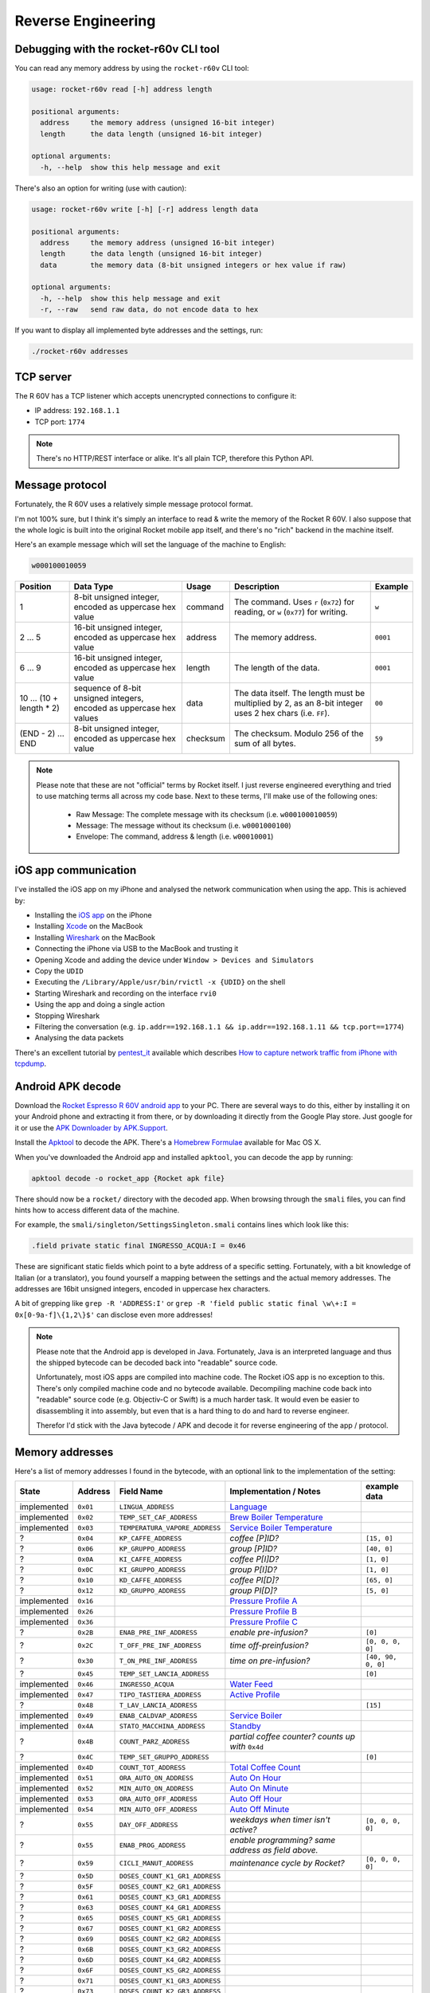 Reverse Engineering
===================

Debugging with the rocket-r60v CLI tool
---------------------------------------

You can read any memory address by using the ``rocket-r60v`` CLI tool:

.. code-block::

    usage: rocket-r60v read [-h] address length

    positional arguments:
      address     the memory address (unsigned 16-bit integer)
      length      the data length (unsigned 16-bit integer)

    optional arguments:
      -h, --help  show this help message and exit

There's also an option for writing (use with caution):

.. code-block::

    usage: rocket-r60v write [-h] [-r] address length data

    positional arguments:
      address     the memory address (unsigned 16-bit integer)
      length      the data length (unsigned 16-bit integer)
      data        the memory data (8-bit unsigned integers or hex value if raw)

    optional arguments:
      -h, --help  show this help message and exit
      -r, --raw   send raw data, do not encode data to hex

If you want to display all implemented byte addresses and the settings, run:

.. code-block:: bash

    ./rocket-r60v addresses

TCP server
----------

The R 60V has a TCP listener which accepts unencrypted connections to configure it:

- IP address: ``192.168.1.1``
- TCP port: ``1774``

.. note:: 

    There's no HTTP/REST interface or alike. It's all plain TCP, therefore this Python API.

Message protocol
----------------

Fortunately, the R 60V uses a relatively simple message protocol format. 

I'm not 100% sure, but I think it's simply an interface to read & write the memory of the Rocket R 60V.
I also suppose that the whole logic is built into the original Rocket mobile app itself, and there's no "rich" backend in the machine itself.

Here's an example message which will set the language of the machine to English:

.. code-block::

    w000100010059

+------------------------+--------------------------------------+----------+-----------------------------------------------------+----------+
|        Position        |              Data Type               |  Usage   |                     Description                     | Example  |
+========================+======================================+==========+=====================================================+==========+
| 1                      | 8-bit unsigned integer,              | command  | The command.                                        | ``w``    |
|                        | encoded as uppercase hex value       |          | Uses ``r`` (``0x72``) for reading,                  |          |
|                        |                                      |          | or ``w`` (``0x77``) for writing.                    |          |
+------------------------+--------------------------------------+----------+-----------------------------------------------------+----------+
| 2 … 5                  | 16-bit unsigned integer,             | address  | The memory address.                                 | ``0001`` |
|                        | encoded as uppercase hex value       |          |                                                     |          |
+------------------------+--------------------------------------+----------+-----------------------------------------------------+----------+
| 6 … 9                  | 16-bit unsigned integer,             | length   | The length of the data.                             | ``0001`` |
|                        | encoded as uppercase hex value       |          |                                                     |          |
+------------------------+--------------------------------------+----------+-----------------------------------------------------+----------+
| 10 … (10 + length * 2) | sequence of 8-bit unsigned integers, | data     | The data itself.                                    | ``00``   |
|                        | encoded as uppercase hex values      |          | The length must be multiplied by 2,                 |          |
|                        |                                      |          | as an 8-bit integer uses 2 hex chars (i.e. ``FF``). |          |
+------------------------+--------------------------------------+----------+-----------------------------------------------------+----------+
| (END - 2) … END        | 8-bit unsigned integer,              | checksum | The checksum.                                       | ``59``   |
|                        | encoded as uppercase hex value       |          | Modulo 256 of the sum of all bytes.                 |          |
+------------------------+--------------------------------------+----------+-----------------------------------------------------+----------+

.. note::

    Please note that these are not "official" terms by Rocket itself.
    I just reverse engineered everything and tried to use matching terms all
    across my code base. Next to these terms, I'll make use of the
    following ones:

        - Raw Message: The complete message with its checksum (i.e. ``w000100010059``)
        - Message: The message without its checksum (i.e. ``w0001000100``)
        - Envelope: The command, address & length (i.e. ``w00010001``)

iOS app communication
---------------------

I've installed the iOS app on my iPhone and analysed the network communication when using the app.
This is achieved by:

- Installing the `iOS app <https://apps.apple.com/us/app/rocket-r60v/id1073102815>`_ on the iPhone
- Installing `Xcode <https://developer.apple.com/xcode/>`_ on the MacBook
- Installing `Wireshark <https://www.wireshark.org/>`_ on the MacBook
- Connecting the iPhone via USB to the MacBook and trusting it
- Opening Xcode and adding the device under ``Window > Devices and Simulators``
- Copy the ``UDID``
- Executing the ``/Library/Apple/usr/bin/rvictl -x {UDID}`` on the shell
- Starting Wireshark and recording on the interface ``rvi0``
- Using the app and doing a single action
- Stopping Wireshark
- Filtering the conversation (e.g. ``ip.addr==192.168.1.1 && ip.addr==192.168.1.11 && tcp.port==1774``)
- Analysing the data packets

There's an excellent tutorial by `pentest_it <https://medium.com/@pentest_it>`_ available which describes `How to capture network traffic from iPhone with tcpdump <https://medium.com/@pentest_it/how-to-capture-network-traffic-from-iphone-with-tcpdump-acd11e030f08>`_.

Android APK decode
------------------

Download the `Rocket Espresso R 60V android app <https://play.google.com/store/apps/details?id=com.gicar.Rocket_R60V>`_ to your PC.  
There are several ways to do this, either by installing it on your Android phone and extracting it from there, or by downloading it directly from the Google Play store. Just google for it or use the `APK Downloader by APK.Support <https://apk.support/apk-downloader>`_.

Install the `Apktool <https://github.com/iBotPeaches/Apktool>`_ to decode the APK. There's a `Homebrew Formulae <https://formulae.brew.sh/formula/apktool>`_ available for Mac OS X.

When you've downloaded the Android app and installed ``apktool``, you can decode the app by running:

.. code-block::

    apktool decode -o rocket_app {Rocket apk file}

There should now be a ``rocket/`` directory with the decoded app. 
When browsing through the ``smali`` files, you can find hints how to access different data of the machine.

For example, the ``smali/singleton/SettingsSingleton.smali`` contains lines which look like this:

.. code-block::

    .field private static final INGRESSO_ACQUA:I = 0x46

These are significant static fields which point to a byte address of a specific setting. Fortunately, with a bit knowledge of Italian (or a translator), you found yourself a mapping between the settings and the actual memory addresses. The addresses are 16bit unsigned integers, encoded in uppercase hex characters.

A bit of grepping like ``grep -R 'ADDRESS:I'`` or ``grep -R 'field public static final \w\+:I = 0x[0-9a-f]\{1,2\}$'`` can disclose even more addresses!

.. note::

    Please note that the Android app is developed in Java. Fortunately, Java is an interpreted language and thus the shipped bytecode can be decoded back into "readable" source code.

    Unfortunately, most iOS apps are compiled into machine code. The Rocket iOS app is no exception to this. There's only compiled machine code and no bytecode available. Decompiling machine code back into "readable" source code (e.g. Objectiv-C or Swift) is a much harder task. It would even be easier to disassembling it into assembly, but even that is a hard thing to do and hard to reverse engineer.

    Therefor I'd stick with the Java bytecode / APK and decode it for reverse engineering of the app / protocol. 

Memory addresses
----------------

Here's a list of memory addresses I found in the bytecode, with an optional link to the implementation of the setting:

+-------------+------------+--------------------------------+--------------------------------------------------------------------------------+--------------------+
|    State    |  Address   |           Field Name           |                             Implementation / Notes                             |    example data    |
+=============+============+================================+================================================================================+====================+
| implemented | ``0x01``   | ``LINGUA_ADDRESS``             | `Language <rocket_r60v/settings/language.py>`_                                 |                    |
+-------------+------------+--------------------------------+--------------------------------------------------------------------------------+--------------------+
| implemented | ``0x02``   | ``TEMP_SET_CAF_ADDRESS``       | `Brew Boiler Temperature <rocket_r60v/settings/brew_boiler.py>`_               |                    |
+-------------+------------+--------------------------------+--------------------------------------------------------------------------------+--------------------+
| implemented | ``0x03``   | ``TEMPERATURA_VAPORE_ADDRESS`` | `Service Boiler Temperature <rocket_r60v/settings/service_boiler.py>`_         |                    |
+-------------+------------+--------------------------------+--------------------------------------------------------------------------------+--------------------+
| ?           | ``0x04``   | ``KP_CAFFE_ADDRESS``           | *coffee [P]ID?*                                                                | ``[15, 0]``        |
+-------------+------------+--------------------------------+--------------------------------------------------------------------------------+--------------------+
| ?           | ``0x06``   | ``KP_GRUPPO_ADDRESS``          | *group [P]ID?*                                                                 | ``[40, 0]``        |
+-------------+------------+--------------------------------+--------------------------------------------------------------------------------+--------------------+
| ?           | ``0x0A``   | ``KI_CAFFE_ADDRESS``           | *coffee P[I]D?*                                                                | ``[1, 0]``         |
+-------------+------------+--------------------------------+--------------------------------------------------------------------------------+--------------------+
| ?           | ``0x0C``   | ``KI_GRUPPO_ADDRESS``          | *group P[I]D?*                                                                 | ``[1, 0]``         |
+-------------+------------+--------------------------------+--------------------------------------------------------------------------------+--------------------+
| ?           | ``0x10``   | ``KD_CAFFE_ADDRESS``           | *coffee PI[D]?*                                                                | ``[65, 0]``        |
+-------------+------------+--------------------------------+--------------------------------------------------------------------------------+--------------------+
| ?           | ``0x12``   | ``KD_GRUPPO_ADDRESS``          | *group PI[D]?*                                                                 | ``[5, 0]``         |
+-------------+------------+--------------------------------+--------------------------------------------------------------------------------+--------------------+
| implemented | ``0x16``   |                                | `Pressure Profile A <rocket_r60v/settings/profiles.py>`_                       |                    |
+-------------+------------+--------------------------------+--------------------------------------------------------------------------------+--------------------+
| implemented | ``0x26``   |                                | `Pressure Profile B <rocket_r60v/settings/profiles.py>`_                       |                    |
+-------------+------------+--------------------------------+--------------------------------------------------------------------------------+--------------------+
| implemented | ``0x36``   |                                | `Pressure Profile C <rocket_r60v/settings/profiles.py>`_                       |                    |
+-------------+------------+--------------------------------+--------------------------------------------------------------------------------+--------------------+
| ?           | ``0x2B``   | ``ENAB_PRE_INF_ADDRESS``       | *enable pre-infusion?*                                                         | ``[0]``            |
+-------------+------------+--------------------------------+--------------------------------------------------------------------------------+--------------------+
| ?           | ``0x2C``   | ``T_OFF_PRE_INF_ADDRESS``      | *time off-preinfusion?*                                                        | ``[0, 0, 0, 0]``   |
+-------------+------------+--------------------------------+--------------------------------------------------------------------------------+--------------------+
| ?           | ``0x30``   | ``T_ON_PRE_INF_ADDRESS``       | *time on pre-infusion?*                                                        | ``[40, 90, 0, 0]`` |
+-------------+------------+--------------------------------+--------------------------------------------------------------------------------+--------------------+
| ?           | ``0x45``   | ``TEMP_SET_LANCIA_ADDRESS``    |                                                                                | ``[0]``            |
+-------------+------------+--------------------------------+--------------------------------------------------------------------------------+--------------------+
| implemented | ``0x46``   | ``INGRESSO_ACQUA``             | `Water Feed <rocket_r60v/settings/water_feed.py>`_                             |                    |
+-------------+------------+--------------------------------+--------------------------------------------------------------------------------+--------------------+
| implemented | ``0x47``   | ``TIPO_TASTIERA_ADDRESS``      | `Active Profile <rocket_r60v/settings/profiles.py>`_                           |                    |
+-------------+------------+--------------------------------+--------------------------------------------------------------------------------+--------------------+
| ?           | ``0x48``   | ``T_LAV_LANCIA_ADDRESS``       |                                                                                | ``[15]``           |
+-------------+------------+--------------------------------+--------------------------------------------------------------------------------+--------------------+
| implemented | ``0x49``   | ``ENAB_CALDVAP_ADDRESS``       | `Service Boiler <rocket_r60v/settings/service_boiler.py>`_                     |                    |
+-------------+------------+--------------------------------+--------------------------------------------------------------------------------+--------------------+
| implemented | ``0x4A``   | ``STATO_MACCHINA_ADDRESS``     | `Standby <rocket_r60v/settings/standby.py>`_                                   |                    |
+-------------+------------+--------------------------------+--------------------------------------------------------------------------------+--------------------+
| ?           | ``0x4B``   | ``COUNT_PARZ_ADDRESS``         | *partial coffee counter? counts up with* ``0x4d``                              |                    |
+-------------+------------+--------------------------------+--------------------------------------------------------------------------------+--------------------+
| ?           | ``0x4C``   | ``TEMP_SET_GRUPPO_ADDRESS``    |                                                                                | ``[0]``            |
+-------------+------------+--------------------------------+--------------------------------------------------------------------------------+--------------------+
| implemented | ``0x4D``   | ``COUNT_TOT_ADDRESS``          | `Total Coffee Count <rocket_r60v/settings/count.py>`_                          |                    |
+-------------+------------+--------------------------------+--------------------------------------------------------------------------------+--------------------+
| implemented | ``0x51``   | ``ORA_AUTO_ON_ADDRESS``        | `Auto On Hour <rocket_r60v/settings/timer.py>`_                                |                    |
+-------------+------------+--------------------------------+--------------------------------------------------------------------------------+--------------------+
| implemented | ``0x52``   | ``MIN_AUTO_ON_ADDRESS``        | `Auto On Minute <rocket_r60v/settings/timer.py>`_                              |                    |
+-------------+------------+--------------------------------+--------------------------------------------------------------------------------+--------------------+
| implemented | ``0x53``   | ``ORA_AUTO_OFF_ADDRESS``       | `Auto Off Hour <rocket_r60v/settings/timer.py>`_                               |                    |
+-------------+------------+--------------------------------+--------------------------------------------------------------------------------+--------------------+
| implemented | ``0x54``   | ``MIN_AUTO_OFF_ADDRESS``       | `Auto Off Minute <rocket_r60v/settings/timer.py>`_                             |                    |
+-------------+------------+--------------------------------+--------------------------------------------------------------------------------+--------------------+
| ?           | ``0x55``   | ``DAY_OFF_ADDRESS``            | *weekdays when timer isn't active?*                                            | ``[0, 0, 0, 0]``   |
+-------------+------------+--------------------------------+--------------------------------------------------------------------------------+--------------------+
| ?           | ``0x55``   | ``ENAB_PROG_ADDRESS``          | *enable programming? same address as field above.*                             |                    |
+-------------+------------+--------------------------------+--------------------------------------------------------------------------------+--------------------+
| ?           | ``0x59``   | ``CICLI_MANUT_ADDRESS``        | *maintenance cycle by Rocket?*                                                 | ``[0, 0, 0, 0]``   |
+-------------+------------+--------------------------------+--------------------------------------------------------------------------------+--------------------+
| ?           | ``0x5D``   | ``DOSES_COUNT_K1_GR1_ADDRESS`` |                                                                                |                    |
+-------------+------------+--------------------------------+--------------------------------------------------------------------------------+--------------------+
| ?           | ``0x5F``   | ``DOSES_COUNT_K2_GR1_ADDRESS`` |                                                                                |                    |
+-------------+------------+--------------------------------+--------------------------------------------------------------------------------+--------------------+
| ?           | ``0x61``   | ``DOSES_COUNT_K3_GR1_ADDRESS`` |                                                                                |                    |
+-------------+------------+--------------------------------+--------------------------------------------------------------------------------+--------------------+
| ?           | ``0x63``   | ``DOSES_COUNT_K4_GR1_ADDRESS`` |                                                                                |                    |
+-------------+------------+--------------------------------+--------------------------------------------------------------------------------+--------------------+
| ?           | ``0x65``   | ``DOSES_COUNT_K5_GR1_ADDRESS`` |                                                                                |                    |
+-------------+------------+--------------------------------+--------------------------------------------------------------------------------+--------------------+
| ?           | ``0x67``   | ``DOSES_COUNT_K1_GR2_ADDRESS`` |                                                                                |                    |
+-------------+------------+--------------------------------+--------------------------------------------------------------------------------+--------------------+
| ?           | ``0x69``   | ``DOSES_COUNT_K2_GR2_ADDRESS`` |                                                                                |                    |
+-------------+------------+--------------------------------+--------------------------------------------------------------------------------+--------------------+
| ?           | ``0x6B``   | ``DOSES_COUNT_K3_GR2_ADDRESS`` |                                                                                |                    |
+-------------+------------+--------------------------------+--------------------------------------------------------------------------------+--------------------+
| ?           | ``0x6D``   | ``DOSES_COUNT_K4_GR2_ADDRESS`` |                                                                                |                    |
+-------------+------------+--------------------------------+--------------------------------------------------------------------------------+--------------------+
| ?           | ``0x6F``   | ``DOSES_COUNT_K5_GR2_ADDRESS`` |                                                                                |                    |
+-------------+------------+--------------------------------+--------------------------------------------------------------------------------+--------------------+
| ?           | ``0x71``   | ``DOSES_COUNT_K1_GR3_ADDRESS`` |                                                                                |                    |
+-------------+------------+--------------------------------+--------------------------------------------------------------------------------+--------------------+
| ?           | ``0x73``   | ``DOSES_COUNT_K2_GR3_ADDRESS`` |                                                                                |                    |
+-------------+------------+--------------------------------+--------------------------------------------------------------------------------+--------------------+
| ?           | ``0x75``   | ``DOSES_COUNT_K3_GR3_ADDRESS`` |                                                                                |                    |
+-------------+------------+--------------------------------+--------------------------------------------------------------------------------+--------------------+
| invalid     | ``0x77``   | ``DOSES_COUNT_K4_GR3_ADDRESS`` | *not working, invalid response envelope (when length 2)*                       |                    |
+-------------+------------+--------------------------------+--------------------------------------------------------------------------------+--------------------+
| invalid     | ``0x79``   | ``DOSES_COUNT_K5_GR3_ADDRESS`` | *not working, invalid response envelope*                                       |                    |
+-------------+------------+--------------------------------+--------------------------------------------------------------------------------+--------------------+
| invalid     | ``0x7B``   | ``DOSES_COUNT_TEA1_ADDRESS``   | *not working, invalid response envelope*                                       |                    |
+-------------+------------+--------------------------------+--------------------------------------------------------------------------------+--------------------+
| invalid     | ``0x7C``   | ``DOSES_COUNT_TEA2_ADDRESS``   | *not working, invalid response envelope*                                       |                    |
+-------------+------------+--------------------------------+--------------------------------------------------------------------------------+--------------------+
| invalid     | ``0x7D``   | ``DOSES_COUNT_TEA3_ADDRESS``   | *not working, invalid response envelope*                                       |                    |
+-------------+------------+--------------------------------+--------------------------------------------------------------------------------+--------------------+
| invalid     | ``0x97``   | ``COUNT_K1_GR1_ADDRESS``       | *not working, invalid response envelope*                                       |                    |
+-------------+------------+--------------------------------+--------------------------------------------------------------------------------+--------------------+
| invalid     | ``0x99``   | ``COUNT_K2_GR1_ADDRESS``       | *not working, invalid response envelope*                                       |                    |
+-------------+------------+--------------------------------+--------------------------------------------------------------------------------+--------------------+
| invalid     | ``0x9B``   | ``COUNT_K3_GR1_ADDRESS``       | *not working, invalid response envelope*                                       |                    |
+-------------+------------+--------------------------------+--------------------------------------------------------------------------------+--------------------+
| invalid     | ``0x9D``   | ``COUNT_K4_GR1_ADDRESS``       | *not working, invalid response envelope*                                       |                    |
+-------------+------------+--------------------------------+--------------------------------------------------------------------------------+--------------------+
| invalid     | ``0x9F``   | ``COUNT_K5_GR1_ADDRESS``       | *not working, invalid response envelope*                                       |                    |
+-------------+------------+--------------------------------+--------------------------------------------------------------------------------+--------------------+
| invalid     | ``0xA1``   | ``COUNT_K1_GR2_ADDRESS``       | *not working, invalid response envelope*                                       |                    |
+-------------+------------+--------------------------------+--------------------------------------------------------------------------------+--------------------+
| invalid     | ``0xA3``   | ``COUNT_K2_GR2_ADDRESS``       | *not working, invalid response envelope*                                       |                    |
+-------------+------------+--------------------------------+--------------------------------------------------------------------------------+--------------------+
| invalid     | ``0xA5``   | ``COUNT_K3_GR2_ADDRESS``       | *not working, invalid response envelope*                                       |                    |
+-------------+------------+--------------------------------+--------------------------------------------------------------------------------+--------------------+
| invalid     | ``0xA7``   | ``COUNT_K4_GR2_ADDRESS``       | *not working, invalid response envelope*                                       |                    |
+-------------+------------+--------------------------------+--------------------------------------------------------------------------------+--------------------+
| invalid     | ``0xA9``   | ``COUNT_K5_GR2_ADDRESS``       | *not working, invalid response envelope*                                       |                    |
+-------------+------------+--------------------------------+--------------------------------------------------------------------------------+--------------------+
| invalid     | ``0xAB``   | ``COUNT_K1_GR3_ADDRESS``       | *not working, invalid response envelope*                                       |                    |
+-------------+------------+--------------------------------+--------------------------------------------------------------------------------+--------------------+
| invalid     | ``0xAD``   | ``COUNT_K2_GR3_ADDRESS``       | *not working, invalid response envelope*                                       |                    |
+-------------+------------+--------------------------------+--------------------------------------------------------------------------------+--------------------+
| invalid     | ``0xAF``   | ``COUNT_K3_GR3_ADDRESS``       | *not working, invalid response envelope*                                       |                    |
+-------------+------------+--------------------------------+--------------------------------------------------------------------------------+--------------------+
| invalid     | ``0xB1``   | ``COUNT_K4_GR3_ADDRESS``       | *not working, invalid response envelope*                                       |                    |
+-------------+------------+--------------------------------+--------------------------------------------------------------------------------+--------------------+
| invalid     | ``0xB3``   | ``COUNT_K5_GR3_ADDRESS``       | *not working, invalid response envelope*                                       |                    |
+-------------+------------+--------------------------------+--------------------------------------------------------------------------------+--------------------+
| invalid     | ``0xB5``   | ``COUNT_TEA1_ADDRESS``         | *not working, invalid response envelope*                                       |                    |
+-------------+------------+--------------------------------+--------------------------------------------------------------------------------+--------------------+
| invalid     | ``0xB7``   | ``COUNT_TEA2_ADDRESS``         | *not working, invalid response envelope*                                       |                    |
+-------------+------------+--------------------------------+--------------------------------------------------------------------------------+--------------------+
| invalid     | ``0xB9``   | ``COUNT_TEA3_ADDRESS``         | *not working, invalid response envelope*                                       |                    |
+-------------+------------+--------------------------------+--------------------------------------------------------------------------------+--------------------+
| invalid     | ``0xC3``   | ``LITRI_FILTRO_ADDRESS``       | *not working, invalid response envelope*                                       |                    |
+-------------+------------+--------------------------------+--------------------------------------------------------------------------------+--------------------+
| invalid     | ``0xC7``   | ``COUNT_LAVAGGIO_ADDRESS``     | *not working, invalid response envelope*                                       |                    |
+-------------+------------+--------------------------------+--------------------------------------------------------------------------------+--------------------+
| invalid     | ``0xCB``   | ``COUNT_POMPA_ADDRESS``        | *not working, invalid response envelope*                                       |                    |
+-------------+------------+--------------------------------+--------------------------------------------------------------------------------+--------------------+
| invalid     | ``0xCF``   | ``COUNT_RIEMPIMENTO_ADDRESS``  | *not working, invalid response envelope*                                       |                    |
+-------------+------------+--------------------------------+--------------------------------------------------------------------------------+--------------------+
| implemented | ``0xA000`` |                                | `Date Time <rocket_r60v/settings/date_time.py>`_                               |                    |
+-------------+------------+--------------------------------+--------------------------------------------------------------------------------+--------------------+
| implemented | ``0xB000`` |                                | `Current Brew Boiler Temperature <rocket_r60v/settings/brew_boiler.py>`_       |                    |
+-------------+------------+--------------------------------+--------------------------------------------------------------------------------+--------------------+
| implemented | ``0xB001`` |                                | `Current Service Boiler Temperature <rocket_r60v/settings/service_boiler.py>`_ |                    |
+-------------+------------+--------------------------------+--------------------------------------------------------------------------------+--------------------+
|             | ``0xB002`` |                                | *current pressure*                                                             |                    |
+-------------+------------+--------------------------------+--------------------------------------------------------------------------------+--------------------+
|             | ``0xB007`` |                                | *display content*                                                              |                    |
+-------------+------------+--------------------------------+--------------------------------------------------------------------------------+--------------------+

jffry's library
---------------

Another GitHub user called `jffry <https://github.com/jffry>`_ already did `another client API written in NodeJS <https://github.com/jffry/rocket-r60v>`_ for the Rocket R 60V.  
Kudos to his excellent `reverse engineering <https://github.com/jffry/rocket-r60v/blob/master/doc/Reverse%20Engineering.md>`_ and for publishing his findings!